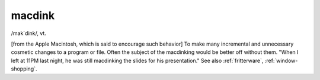 .. _macdink:

============================================================
macdink
============================================================

/mak´dink/, vt\.

[from the Apple Macintosh, which is said to encourage such behavior] To make many incremental and unnecessary cosmetic changes to a program or file.
Often the subject of the macdinking would be better off without them.
"When I left at 11PM last night, he was still macdinking the slides for his presentation."
See also :ref:`fritterware`\, :ref:`window-shopping`\.

